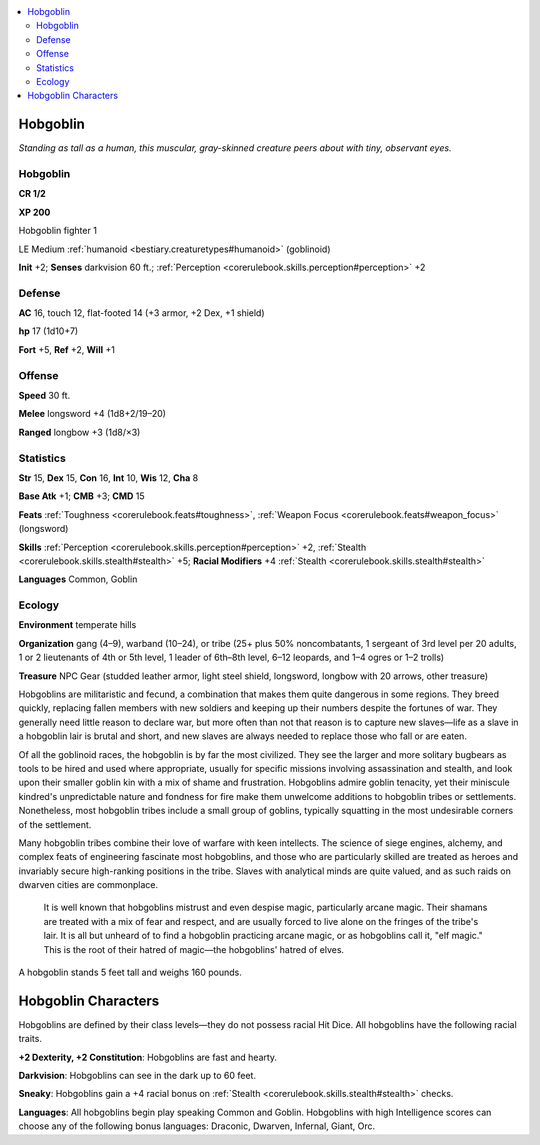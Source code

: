 
.. _`bestiary.hobgoblin`:

.. contents:: \ 

.. _`bestiary.hobgoblin#hobgoblin`:

Hobgoblin
**********

\ *Standing as tall as a human, this muscular, gray-skinned creature peers about with tiny, observant eyes.*

Hobgoblin
==========

**CR 1/2** 

\ **XP 200**

Hobgoblin fighter 1

LE Medium :ref:`humanoid <bestiary.creaturetypes#humanoid>`\  (goblinoid)

\ **Init**\  +2; \ **Senses**\  darkvision 60 ft.; :ref:`Perception <corerulebook.skills.perception#perception>`\  +2

.. _`bestiary.hobgoblin#defense`:

Defense
========

\ **AC**\  16, touch 12, flat-footed 14 (+3 armor, +2 Dex, +1 shield)

\ **hp**\  17 (1d10+7)

\ **Fort**\  +5, \ **Ref**\  +2, \ **Will**\  +1

.. _`bestiary.hobgoblin#offense`:

Offense
========

\ **Speed**\  30 ft.

\ **Melee**\  longsword +4 (1d8+2/19–20) 

\ **Ranged**\  longbow +3 (1d8/×3) 

.. _`bestiary.hobgoblin#statistics`:

Statistics
===========

\ **Str**\  15, \ **Dex**\  15, \ **Con**\  16, \ **Int**\  10, \ **Wis**\  12, \ **Cha**\  8

\ **Base Atk**\  +1; \ **CMB**\  +3; \ **CMD**\  15

\ **Feats**\  :ref:`Toughness <corerulebook.feats#toughness>`\ , :ref:`Weapon Focus <corerulebook.feats#weapon_focus>`\  (longsword)

\ **Skills**\  :ref:`Perception <corerulebook.skills.perception#perception>`\  +2, :ref:`Stealth <corerulebook.skills.stealth#stealth>`\  +5; \ **Racial Modifiers**\  +4 :ref:`Stealth <corerulebook.skills.stealth#stealth>`

\ **Languages**\  Common, Goblin

.. _`bestiary.hobgoblin#ecology`:

Ecology
========

\ **Environment**\  temperate hills

\ **Organization**\  gang (4–9), warband (10–24), or tribe (25+ plus 50% noncombatants, 1 sergeant of 3rd level per 20 adults, 1 or 2 lieutenants of 4th or 5th level, 1 leader of 6th–8th level, 6–12 leopards, and 1–4 ogres or 1–2 trolls)

\ **Treasure**\  NPC Gear (studded leather armor, light steel shield, longsword, longbow with 20 arrows, other treasure)

Hobgoblins are militaristic and fecund, a combination that makes them quite dangerous in some regions. They breed quickly, replacing fallen members with new soldiers and keeping up their numbers despite the fortunes of war. They generally need little reason to declare war, but more often than not that reason is to capture new slaves—life as a slave in a hobgoblin lair is brutal and short, and new slaves are always needed to replace those who fall or are eaten.

Of all the goblinoid races, the hobgoblin is by far the most civilized. They see the larger and more solitary bugbears as tools to be hired and used where appropriate, usually for specific missions involving assassination and stealth, and look upon their smaller goblin kin with a mix of shame and frustration. Hobgoblins admire goblin tenacity, yet their miniscule kindred's unpredictable nature and fondness for fire make them unwelcome additions to hobgoblin tribes or settlements. Nonetheless, most hobgoblin tribes include a small group of goblins, typically squatting in the most undesirable corners of the settlement.

Many hobgoblin tribes combine their love of warfare with keen intellects. The science of siege engines, alchemy, and complex feats of engineering fascinate most hobgoblins, and those who are particularly skilled are treated as heroes and invariably secure high-ranking positions in the tribe. Slaves with analytical minds are quite valued, and as such raids on dwarven cities are commonplace.

 It is well known that hobgoblins mistrust and even despise magic, particularly arcane magic. Their shamans are treated with a mix of fear and respect, and are usually forced to live alone on the fringes of the tribe's lair. It is all but unheard of to find a hobgoblin practicing arcane magic, or as hobgoblins call it, "elf magic." This is the root of their hatred of magic—the hobgoblins' hatred of elves.

A hobgoblin stands 5 feet tall and weighs 160 pounds.

.. _`bestiary.hobgoblin#hobgoblin_characters`:

Hobgoblin Characters
*********************

Hobgoblins are defined by their class levels—they do not possess racial Hit Dice. All hobgoblins have the following racial traits.

\ **+2 Dexterity, +2 Constitution**\ : Hobgoblins are fast and hearty.

\ **Darkvision**\ : Hobgoblins can see in the dark up to 60 feet.

\ **Sneaky**\ : Hobgoblins gain a +4 racial bonus on :ref:`Stealth <corerulebook.skills.stealth#stealth>`\  checks.

\ **Languages**\ : All hobgoblins begin play speaking Common and Goblin. Hobgoblins with high Intelligence scores can choose any of the following bonus languages: Draconic, Dwarven, Infernal, Giant, Orc.
